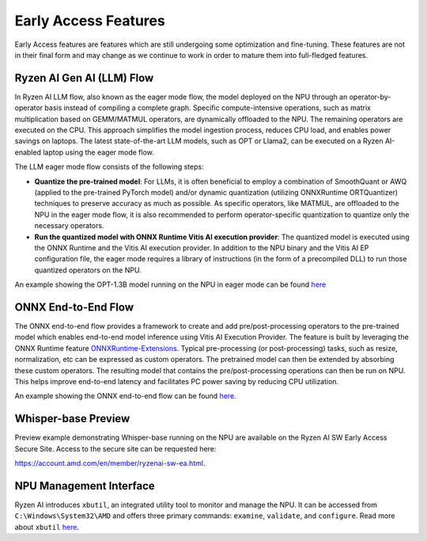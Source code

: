 #####################
Early Access Features
#####################

Early Access features are features which are still undergoing some optimization and fine-tuning. These features are not in their final form and may change as we continue to work in order to mature them into full-fledged features.


Ryzen AI Gen AI (LLM) Flow
~~~~~~~~~~~~~~~~~~~~~~~~~~

In Ryzen AI LLM flow, also known as the eager mode flow, the model deployed on the NPU through an operator-by-operator basis instead of compiling a complete graph. Specific compute-intensive operations, such as matrix multiplication based on GEMM/MATMUL operators, are dynamically offloaded to the NPU. The remaining operators are executed on the CPU. This approach simplifies the model ingestion process, reduces CPU load, and enables power savings on laptops. The latest state-of-the-art LLM models, such as OPT or Llama2, can be executed on a Ryzen AI-enabled laptop using the eager mode flow. 

The LLM eager mode flow consists of the following steps:

- **Quantize the pre-trained model**: For LLMs, it is often beneficial to employ a combination of SmoothQuant or AWQ (applied to the pre-trained PyTorch model) and/or dynamic quantization (utilizing ONNXRuntime ORTQuantizer) techniques to preserve accuracy as much as possible. As specific operators, like MATMUL, are offloaded to the NPU in the eager mode flow, it is also recommended to perform operator-specific quantization to quantize only the necessary operators.

- **Run the quantized model with ONNX Runtime Vitis AI execution provider**: The quantized model is executed using the ONNX Runtime and the Vitis AI execution provider. In addition to the NPU binary and the Vitis AI EP configuration file, the eager mode requires a library of instructions (in the form of a precompiled DLL) to run those quantized operators on the NPU. 

An example showing the OPT-1.3B model running on the NPU in eager mode can be found `here <https://github.com/amd/RyzenAI-SW/tree/main/example/transformers/opt-onnx>`_


ONNX End-to-End Flow
~~~~~~~~~~~~~~~~~~~~

The ONNX end-to-end flow provides a framework to create and add pre/post-processing operators to the pre-trained model which enables end-to-end model inference using Vitis AI Execution Provider. The feature is built by leveraging the ONNX Runtime feature `ONNXRuntime-Extensions <https://onnxruntime.ai/docs/extensions/>`_. Typical pre-processing (or post-processing) tasks, such as resize, normalization, etc can be expressed as custom operators. The pretrained model can then be extended by absorbing these custom operators. The resulting model that contains the pre/post-processing operations can then be run on NPU. This helps improve end-to-end latency and facilitates PC power saving by reducing CPU utilization.

An example showing the ONNX end-to-end flow can be found `here <https://github.com/amd/RyzenAI-SW/tree/main/example/onnx-e2e>`_.


Whisper-base Preview
~~~~~~~~~~~~~~~~~~~~

Preview example demonstrating Whisper-base running on the NPU are available on the Ryzen AI SW Early Access Secure Site. Access to the secure site can be requested here: 

https://account.amd.com/en/member/ryzenai-sw-ea.html.


NPU Management Interface
~~~~~~~~~~~~~~~~~~~~~~~~~~~~~~~
Ryzen AI introduces ``xbutil``, an integrated utility tool to monitor and manage the NPU. It can be accessed from ``C:\Windows\System32\AMD`` and offers three primary commands: ``examine``, ``validate``, and ``configure``. Read more about ``xbutil`` `here <xbutil.html>`_.


